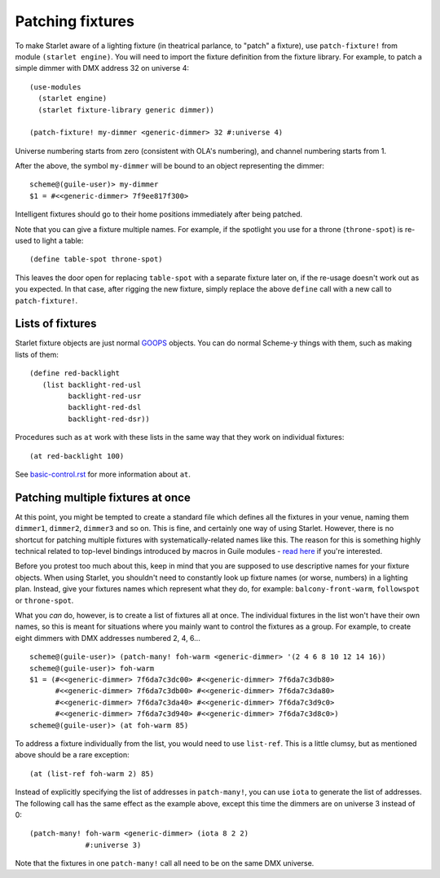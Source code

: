 =================
Patching fixtures
=================

To make Starlet aware of a lighting fixture (in theatrical parlance, to "patch"
a fixture), use ``patch-fixture!`` from module ``(starlet engine)``.  You will
need to import the fixture definition from the fixture library.  For example,
to patch a simple dimmer with DMX address 32 on universe 4::

  (use-modules
    (starlet engine)
    (starlet fixture-library generic dimmer))

  (patch-fixture! my-dimmer <generic-dimmer> 32 #:universe 4)

Universe numbering starts from zero (consistent with OLA's numbering), and
channel numbering starts from 1.

After the above, the symbol ``my-dimmer`` will be bound to an object
representing the dimmer::

  scheme@(guile-user)> my-dimmer
  $1 = #<<generic-dimmer> 7f9ee817f300>

Intelligent fixtures should go to their home positions immediately after being
patched.

Note that you can give a fixture multiple names.  For example, if the spotlight
you use for a throne (``throne-spot``) is re-used to light a table::

  (define table-spot throne-spot)

This leaves the door open for replacing ``table-spot`` with a separate fixture
later on, if the re-usage doesn't work out as you expected.  In that case,
after rigging the new fixture, simply replace the above ``define`` call with a
new call to ``patch-fixture!``.


Lists of fixtures
=================

Starlet fixture objects are just normal `GOOPS
<https://www.gnu.org/software/guile/manual/html_node/GOOPS.html>`_ objects.  You
can do normal Scheme-y things with them, such as making lists of them::

  (define red-backlight
     (list backlight-red-usl
           backlight-red-usr
           backlight-red-dsl
           backlight-red-dsr))

Procedures such as ``at`` work with these lists in the same way that they work
on individual fixtures::

  (at red-backlight 100)

See `<basic-control.rst>`_ for more information about ``at``.


Patching multiple fixtures at once
==================================

At this point, you might be tempted to create a standard file which defines all
the fixtures in your venue, naming them ``dimmer1``, ``dimmer2``, ``dimmer3``
and so on.  This is fine, and certainly one way of using Starlet.  However,
there is no shortcut for patching multiple fixtures with systematically-related
names like this.  The reason for this is something highly technical related to
top-level bindings introduced by macros in Guile modules - `read here
<https://www.gnu.org/software/guile/manual/html_node/Hygiene-and-the-Top_002dLevel.html>`_
if you're interested.

Before you protest too much about this, keep in mind that you are supposed to
use descriptive names for your fixture objects.  When using Starlet, you
shouldn't need to constantly look up fixture names (or worse, numbers) in a
lighting plan.  Instead, give your fixtures names which represent what they do,
for example: ``balcony-front-warm``, ``followspot`` or ``throne-spot``.

What you *can* do, however, is to create a list of fixtures all at once.  The
individual fixtures in the list won't have their own names, so this is meant
for situations where you mainly want to control the fixtures as a group.  For
example, to create eight dimmers with DMX addresses numbered 2, 4, 6... ::

  scheme@(guile-user)> (patch-many! foh-warm <generic-dimmer> '(2 4 6 8 10 12 14 16))
  scheme@(guile-user)> foh-warm
  $1 = (#<<generic-dimmer> 7f6da7c3dc00> #<<generic-dimmer> 7f6da7c3db80>
        #<<generic-dimmer> 7f6da7c3db00> #<<generic-dimmer> 7f6da7c3da80>
        #<<generic-dimmer> 7f6da7c3da40> #<<generic-dimmer> 7f6da7c3d9c0>
        #<<generic-dimmer> 7f6da7c3d940> #<<generic-dimmer> 7f6da7c3d8c0>)
  scheme@(guile-user)> (at foh-warm 85)

To address a fixture individually from the list, you would need to use
``list-ref``.  This is a little clumsy, but as mentioned above should be a rare
exception::

  (at (list-ref foh-warm 2) 85)

Instead of explicitly specifying the list of addresses in ``patch-many!``, you
can use ``iota`` to generate the list of addresses.  The following call has the
same effect as the example above, except this time the dimmers are on universe
3 instead of 0::

  (patch-many! foh-warm <generic-dimmer> (iota 8 2 2)
               #:universe 3)

Note that the fixtures in one ``patch-many!`` call all need to be on the same
DMX universe.
